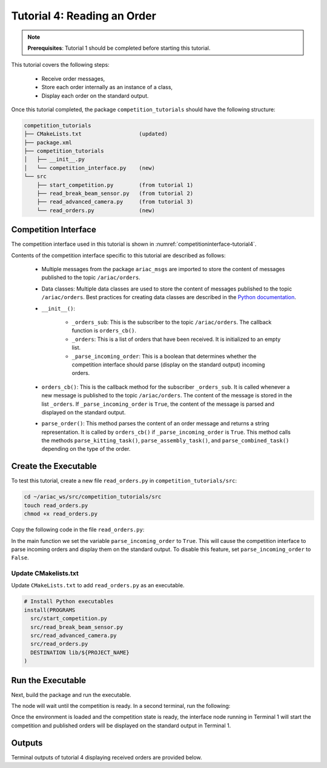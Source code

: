 
.. _TUTORIAL_4:

======================================
Tutorial 4: Reading an Order
======================================

.. note::
  **Prerequisites**: Tutorial 1 should be completed before starting this tutorial.

This tutorial covers the following steps:

  - Receive order messages, 
  - Store each order internally as an instance of a class,
  - Display each order on the standard output.

Once this tutorial completed, the package ``competition_tutorials`` should have the following structure:

.. code-block:: bash
    
    competition_tutorials
    ├── CMakeLists.txt                  (updated)
    ├── package.xml
    ├── competition_tutorials
    │   ├── __init__.py
    │   └── competition_interface.py    (new)
    └── src
        ├── start_competition.py        (from tutorial 1)
        ├── read_break_beam_sensor.py   (from tutorial 2)
        ├── read_advanced_camera.py     (from tutorial 3)
        └── read_orders.py              (new)





Competition Interface
--------------------------------

The competition interface used in this tutorial is shown in :numref:`competitioninterface-tutorial4`.

.. code-block:: python
    :caption: Competition interface for tutorial 4
    :name: competitioninterface-tutorial4

    #!/usr/bin/env python3

    from dataclasses import dataclass
    from typing import List
    import rclpy
    from rclpy.node import Node
    from rclpy.parameter import Parameter

    
    from ariac_msgs.msg import (
        CompetitionState as CompetitionStateMsg,
        Part as PartMsg,
        Order as OrderMsg,
        AssemblyPart as AssemblyPartMsg,
        AssemblyTask as AssemblyTaskMsg,
        AGVStatus as AGVStatusMsg
    )

    from geometry_msgs.msg import PoseStamped, Vector3

    from std_srvs.srv import Trigger


    @dataclass
    class KittingPart:
        '''
        Class to store information about a KittingPartMsg.
        '''
        _quadrant: int
        _part: PartMsg

        @property
        def quadrant(self) -> int:
            '''
            Returns the quadrant of the part.

            Returns:
                int: The quadrant of the part.
            '''
            return self._quadrant

        @property
        def part(self) -> PartMsg:
            '''
            Returns the type of the part.

            Returns:
                PartMsg: The type of the part.
            '''
            return self._part


    @dataclass
    class KittingTask:
        '''
        Class to store information about a KittingTaskMsg.
        '''
        _agv_number: int
        _tray_id: int
        _destination: int
        _parts:  List[KittingPart]

        @property
        def agv_number(self) -> int:
            '''
            Returns the AGV number.

            Returns:
                int: The AGV number.
            '''
            return self._agv_number

        @property
        def tray_id(self) -> int:
            '''
            Returns the tray ID.

            Returns:
                int: The tray ID.
            '''
            return self._tray_id

        @property
        def destination(self) -> int:
            '''
            Returns the destination.

            Returns:
                int: The destination.
            '''
            return self._destination

        @property
        def parts(self) -> List[KittingPart]:
            '''
            Returns the list of parts.

            Returns:
                List[KittingPart]: The list of parts.
            '''
            return self._parts


    @dataclass
    class AssemblyPart:
        '''
        Class to store information about a AssemblyPartMsg.
        '''

        _part: PartMsg
        _assembled_pose: PoseStamped
        _install_direction: Vector3

        @property
        def part(self) -> PartMsg:
            '''
            Returns the type of the part.

            Returns:
                PartMsg: The type of the part.
            '''
            return self._part

        @property
        def assembled_pose(self) -> PoseStamped:
            '''
            Returns the assembled pose of the part.

            Returns:
                PoseStamped: The assembled pose of the part.
            '''
            return self._assembled_pose

        @property
        def install_direction(self) -> Vector3:
            '''
            Returns the install direction of the part.

            Returns:
                Vector3: The install direction of the part.
            '''
            return self._install_direction


    @dataclass
    class AssemblyTask:
        '''
        Class to store information about a AssemblyTaskMsg.
        '''

        _agv_numbers: List[int]
        _station: int
        _parts:  List[AssemblyPart]

        @property
        def agv_numbers(self) -> List[int]:
            '''
            Returns the list of AGV numbers.

            Returns:
                List[int]: The list of AGV numbers.
            '''
            return self._agv_numbers

        @property
        def station(self) -> int:
            '''
            Returns the station.

            Returns:
                int: The station.
            '''
            return self._station

        @property
        def parts(self) -> List[AssemblyPart]:
            '''
            Returns the list of parts.

            Returns:
                List[AssemblyPart]: The list of parts.
            '''
            return self._parts


    @dataclass
    class CombinedTask:
        '''
        Class to store information about a CombinedTaskMsg.
        '''

        _station: int
        _parts:  List[AssemblyPart]

        @property
        def station(self) -> int:
            '''
            Returns the station.

            Returns:
                int: The station.
            '''
            return self._station

        @property
        def parts(self) -> List[AssemblyPart]:
            '''
            Returns the list of parts.

            Returns:
                List[AssemblyPart]: The list of parts.
            '''
            return self._parts


    class Order:
        ''' 
        Class to store one order message from the topic /ariac/orders.
        '''

        def __init__(self, msg: OrderMsg) -> None:
            self.order_id = msg.id
            self.order_type = msg.type
            self.order_priority = msg.priority

            if self.order_type == OrderMsg.KITTING:
                self.order_task = KittingTask(msg.kitting_task.agv_number,
                                            msg.kitting_task.tray_id,
                                            msg.kitting_task.destination,
                                            msg.kitting_task.parts)

            elif self.order_type == OrderMsg.ASSEMBLY:
                self.order_task = AssemblyTask(msg.assembly_task.agv_numbers,
                                            msg.assembly_task.station,
                                            msg.assembly_task.parts)
            elif self.order_type == OrderMsg.COMBINED:
                self.order_task = CombinedTask(msg.combined_task.station, msg.combined_task.parts)
            else:
                self.order_task = None


    class CompetitionInterface(Node):
        '''
        Class for a competition interface node.

        Args:
            Node (rclpy.node.Node): Parent class for ROS nodes

        Raises:
            KeyboardInterrupt: Exception raised when the user uses Ctrl+C to kill a process
        '''

        _part_colors = {
            PartMsg.RED: 'red',
            PartMsg.BLUE: 'blue',
            PartMsg.GREEN: 'green',
            PartMsg.ORANGE: 'orange',
            PartMsg.PURPLE: 'purple',
        }

        _part_colors_emoji = {
            PartMsg.RED: '🟥',
            PartMsg.BLUE: '🟦',
            PartMsg.GREEN: '🟩',
            PartMsg.ORANGE: '🟧',
            PartMsg.PURPLE: '🟪',
        }

        '''Dictionary for converting PartColor constants to strings'''

        _part_types = {
            PartMsg.BATTERY: 'battery',
            PartMsg.PUMP: 'pump',
            PartMsg.REGULATOR: 'regulator',
            PartMsg.SENSOR: 'sensor',
        }
        '''Dictionary for converting PartType constants to strings'''

        _competition_states = {
            CompetitionStateMsg.IDLE: 'idle',
            CompetitionStateMsg.READY: 'ready',
            CompetitionStateMsg.STARTED: 'started',
            CompetitionStateMsg.ORDER_ANNOUNCEMENTS_DONE: 'order_announcements_done',
            CompetitionStateMsg.ENDED: 'ended',
        }
        '''Dictionary for converting CompetitionState constants to strings'''

        _destinations = {
            AGVStatusMsg.KITTING: 'kitting station',
            AGVStatusMsg.ASSEMBLY_FRONT: 'front assembly station',
            AGVStatusMsg.ASSEMBLY_BACK: 'back assembly station',
            AGVStatusMsg.WAREHOUSE: 'warehouse',
        }
        '''Dictionary for converting AGVDestination constants to strings'''

        _stations = {
            AssemblyTaskMsg.AS1: "assembly station 1",
            AssemblyTaskMsg.AS2: "assembly station 2",
            AssemblyTaskMsg.AS3: "assembly station 3",
            AssemblyTaskMsg.AS4: "assembly station 4",
        }
        '''Dictionary for converting AssemblyTaskMsg constants to strings'''

        def __init__(self):
            super().__init__('competition_interface')

            sim_time = Parameter(
                "use_sim_time",
                rclpy.Parameter.Type.BOOL,
                True
            )

            self.set_parameters([sim_time])

            # Service client for starting the competition
            self._start_competition_client = self.create_client(Trigger, '/ariac/start_competition')

            # Subscriber to the competition state topic
            self._competition_state_sub = self.create_subscription(
                CompetitionStateMsg,
                '/ariac/competition_state',
                self.competition_state_cb,
                10)

            # Store the state of the competition
            self._competition_state: CompetitionStateMsg = None

            # Subscriber to the order topic
            self._orders_sub = self.create_subscription(OrderMsg, '/ariac/orders', self.orders_cb, 10)
            # List of orders
            self._orders = []
            # Flag for parsing incoming orders
            self._parse_incoming_order = False

        @property
        def parse_incoming_order(self):
            '''Property for the parse_incoming_order flag.'''
            return self._parse_incoming_order

        @parse_incoming_order.setter
        def parse_incoming_order(self, value: bool):
            self._parse_incoming_order = value

        def competition_state_cb(self, msg: CompetitionStateMsg):
            '''Callback for the topic /ariac/competition_state

            Arguments:
            msg -- CompetitionState message
        '''
        # Log if competition state has changed
        if self._competition_state != msg.competition_state:
            self.get_logger().info(
                f'Competition state is: {CompetitionInterface._competition_states[msg.competition_state]}',
                throttle_duration_sec=1.0)
        self._competition_state = msg.competition_state

    def start_competition(self):
        '''Function to start the competition.
        '''
        self.get_logger().info('Waiting for competition to be ready')

        if self._competition_state == CompetitionStateMsg.STARTED:
            return
        # Wait for competition to be ready
        while self._competition_state != CompetitionStateMsg.READY:
            try:
                rclpy.spin_once(self)
            except KeyboardInterrupt:
                return

        self.get_logger().info('Competition is ready. Starting...')

        # Call ROS service to start competition
        while not self._start_competition_client.wait_for_service(timeout_sec=1.0):
            self.get_logger().info('Waiting for /ariac/start_competition to be available...')

        # Create trigger request and call starter service
        request = Trigger.Request()
        future = self._start_competition_client.call_async(request)

        # Wait until the service call is completed
        rclpy.spin_until_future_complete(self, future)

        if future.result().success:
            self.get_logger().info('Started competition.')
        else:
            self.get_logger().info('Unable to start competition')

    def orders_cb(self, msg: OrderMsg):
        '''Callback for the topic /ariac/orders

        Arguments:
            msg (OrderMsg) -- Order message
        '''
        order = Order(msg)
        self._orders.append(order)
        if self._parse_incoming_order:
            self.get_logger().info(self.parse_order(order))

    def parse_kitting_task(self, kitting_task: KittingTask):
        '''
        Parses a KittingTask object and returns a string representation.

        Args:
            kitting_task (KittingTask): KittingTask object to parse

        Returns:
            str: String representation of the KittingTask object
        '''
        output = 'Type: Kitting\n'
        output += '==========================\n'
        output += f'AGV: {kitting_task.agv_number}\n'
        output += f'Destination: {CompetitionInterface._destinations[kitting_task.destination]}\n'
        output += f'Tray ID: {kitting_task.tray_id}\n'
        output += 'Products:\n'
        output += '==========================\n'

        quadrants = {1: "Quadrant 1: -",
                     2: "Quadrant 2: -",
                     3: "Quadrant 3: -",
                     4: "Quadrant 4: -"}

        for i in range(1, 5):
            product: KittingPart
            for product in kitting_task.parts:
                if i == product.quadrant:
                    part_color = CompetitionInterface._part_colors[product.part.color].capitalize()
                    part_color_emoji = CompetitionInterface._part_colors_emoji[product.part.color]
                    part_type = CompetitionInterface._part_types[product.part.type].capitalize()
                    quadrants[i] = f'Quadrant {i}: {part_color_emoji} {part_color} {part_type}'
        output += f'\t{quadrants[1]}\n'
        output += f'\t{quadrants[2]}\n'
        output += f'\t{quadrants[3]}\n'
        output += f'\t{quadrants[4]}\n'

        return output

    def parse_assembly_task(self, assembly_task: AssemblyTask):
        '''
        Parses an AssemblyTask object and returns a string representation.

        Args:
            assembly_task (AssemblyTask): AssemblyTask object to parse

        Returns:
            str: String representation of the AssemblyTask object
        '''
        output = 'Type: Assembly\n'
        output += '==========================\n'
        if len(assembly_task.agv_numbers) == 1:
            output += f'AGV: {assembly_task.agv_number[0]}\n'
        elif len(assembly_task.agv_numbers) == 2:
            output += f'AGV(s): [{assembly_task.agv_numbers[0]}, {assembly_task.agv_numbers[1]}]\n'
        output += f'Assembly station: {self._destinations[assembly_task.station].title()}\n'
        output += 'Products:\n'
        output += '==========================\n'

        product: AssemblyPartMsg
        for product in assembly_task.parts:
            part_color = CompetitionInterface._part_colors[product.part.color].capitalize()
            part_color_emoji = CompetitionInterface._part_colors_emoji[product.part.color]
            part_type = CompetitionInterface._part_types[product.part.type].capitalize()
            assembled_pose_position = product.assembled_pose.pose.position
            assembled_pose_orientation = product.assembled_pose.pose.orientation
            install_direction = product.install_direction
            position = f'x: {assembled_pose_position.x}\n\t\ty: {assembled_pose_position.y}\n\t\tz: {assembled_pose_position.z}'
            orientation = f'x: {assembled_pose_orientation.x}\n\t\ty: {assembled_pose_orientation.y}\n\t\tz: {assembled_pose_orientation.z}\n\t\tw: {assembled_pose_orientation.w}'
            output += f'\tPart: {part_color_emoji} {part_color} {part_type}\n'
            output += '\tPosition:\n'
            output += f'\t\t{position}\n'
            output += '\tOrientation:\n'
            output += f'\t\t{orientation}\n'
            output += f'\tInstall direction: [{install_direction.x}, {install_direction.y}, {install_direction.z}]\n\n'

        return output

    def parse_combined_task(self, combined_task: CombinedTask):
        '''
        Parses a CombinedTask object and returns a string representation.

        Args:
            combined_task (CombinedTask): CombinedTask object to parse

        Returns:
            str: String representation of the CombinedTask object
        '''

        output = 'Type: Combined\n'
        output += '==========================\n'
        output += f'Assembly station: {self._destinations[combined_task.station].title()}\n'
        output += 'Products:\n'
        output += '==========================\n'

        product: AssemblyPartMsg
        for product in combined_task.parts:
            part_color = CompetitionInterface._part_colors[product.part.color].capitalize()
            part_color_emoji = CompetitionInterface._part_colors_emoji[product.part.color]
            part_type = CompetitionInterface._part_types[product.part.type].capitalize()
            assembled_pose_position = product.assembled_pose.pose.position
            assembled_pose_orientation = product.assembled_pose.pose.orientation
            install_direction = product.install_direction
            position = f'x: {assembled_pose_position.x}\n\t\ty: {assembled_pose_position.y}\n\t\tz: {assembled_pose_position.z}'
            orientation = f'x: {assembled_pose_orientation.x}\n\t\ty: {assembled_pose_orientation.y}\n\t\tz: {assembled_pose_orientation.z}\n\t\tw: {assembled_pose_orientation.w}'
            output += f'\tPart: {part_color_emoji} {part_color} {part_type}\n'
            output += '\tPosition:\n'
            output += f'\t\t{position}\n'
            output += '\tOrientation:\n'
            output += f'\t\t{orientation}\n'
            output += f'\tInstall direction: [{install_direction.x}, {install_direction.y}, {install_direction.z}]\n\n'

        return output

    def parse_order(self, order: Order):
        '''Parse an order message and return a string representation.

        Args:
            order (Order) -- Order message

        Returns:
            String representation of the order message
        '''
        output = '\n\n==========================\n'
        output += f'Received Order: {order.order_id}\n'
        output += f'Priority: {order.order_priority}\n'

        if order.order_type == OrderMsg.KITTING:
            output += self.parse_kitting_task(order.order_task)
        elif order.order_type == OrderMsg.ASSEMBLY:
            output += self.parse_assembly_task(order.order_task)
        elif order.order_type == OrderMsg.COMBINED:
            output += self.parse_combined_task(order.order_task)
        else:
            output += 'Type: Unknown\n'
        return output




Contents of the competition interface specific to this tutorial are described as follows:

    - Multiple messages from the package ``ariac_msgs`` are imported to store the content of messages published to the topic ``/ariac/orders``. 
    - Data classes: Multiple data classes are used to store the content of messages published to the topic ``/ariac/orders``. Best practices for creating data classes are described in the `Python documentation <https://docs.python.org/3/library/dataclasses.html>`_.

    - ``__init__()``: 

        - ``_orders_sub``: This is the subscriber to the topic ``/ariac/orders``. The callback function is ``orders_cb()``. 
        - ``_orders``: This is a list of orders that have been received. It is initialized to an empty list.
        - ``_parse_incoming_order``: This is a boolean that determines whether the competition interface should parse (display on the standard output) incoming orders.
 
    - ``orders_cb()``: This is the callback method for the subscriber ``_orders_sub``. It is called whenever a new message is published to the topic ``/ariac/orders``. The content of the message is stored in the list ``_orders``. If ``_parse_incoming_order`` is ``True``, the content of the message is parsed and displayed on the standard output.
    - ``parse_order()``: This method parses the content of an order message and returns a string representation. It is called by ``orders_cb()`` if ``_parse_incoming_order`` is ``True``. This method calls the methods ``parse_kitting_task()``, ``parse_assembly_task()``, and ``parse_combined_task()`` depending on the type of the order.




Create the Executable
--------------------------------

To test this tutorial, create a new file ``read_orders.py`` in ``competition_tutorials/src``:

.. code-block:: bash

    cd ~/ariac_ws/src/competition_tutorials/src
    touch read_orders.py
    chmod +x read_orders.py


Copy the following code in the file ``read_orders.py``:


.. code-block:: python
    :caption: read_orders.py
    
    #!/usr/bin/env python3

    import rclpy
    from competition_tutorials.competition_interface import CompetitionInterface

    def main(args=None):
        rclpy.init(args=args)
        interface = CompetitionInterface()
        interface.start_competition()
        # The following line enables order displays in the terminal.
        interface.parse_incoming_order = True

        while rclpy.ok():
            try:
                rclpy.spin_once(interface)
            except KeyboardInterrupt:
                break

        interface.destroy_node()
        rclpy.shutdown()

    if __name__ == '__main__':
        main()

In the main function we set the variable ``parse_incoming_order`` to ``True``. This will cause the competition interface to parse incoming orders and display them on the standard output. To disable this feature, set ``parse_incoming_order`` to ``False``.


Update CMakelists.txt
^^^^^^^^^^^^^^^^^^^^^^

Update ``CMakeLists.txt`` to add ``read_orders.py`` as an executable.

.. code-block:: cmake

  # Install Python executables
  install(PROGRAMS
    src/start_competition.py
    src/read_break_beam_sensor.py
    src/read_advanced_camera.py
    src/read_orders.py
    DESTINATION lib/${PROJECT_NAME}
  )


Run the Executable
--------------------------------

Next, build the package and run the executable.


.. code-block:: bash
    :caption: Terminal 1

    cd ~/ariac_ws
    colcon build
    . install/setup.bash
    ros2 run competition_tutorials read_orders.py


The node will wait until the competition is ready. In a second terminal, run the following:

.. code-block:: bash
    :caption: Terminal 2

    cd ~/ariac_ws
    . install/setup.bash
    ros2 launch ariac_gazebo ariac.launch.py competitor_pkg:=ariac_tutorials trial_name:=tutorial


Once the environment is loaded and the competition state is ready, the interface node running in Terminal 1 will start the competition and published orders will be displayed on the standard output in Terminal 1.


Outputs
--------------------------------

Terminal outputs of tutorial 4 displaying received orders are provided below.

.. code-block:: bash
    :caption: Terminal outputs
    
    ==========================
    Received Order: 2IZJP127
    Priority: False
    Type: Assembly
    ==========================
    AGV(s): [1, 2]
    Assembly station: Front Assembly Station
    Products:
    ==========================
        Part: 🟥 Red Regulator
        Position:
            x: 0.175
            y: -0.223
            z: 0.215
        Orientation:
            x: 0.5
            y: -0.4999999999999999
            z: -0.5
            w: 0.5000000000000001
        Install direction: [0.0, 0.0, -1.0]

        Part: 🟥 Red Battery
        Position:
            x: -0.15
            y: 0.035
            z: 0.043
        Orientation:
            x: 0.0
            y: 0.0
            z: 0.7071067811865475
            w: 0.7071067811865476
        Install direction: [0.0, 1.0, 0.0]

        Part: 🟥 Red Pump
        Position:
            x: 0.14
            y: 0.0
            z: 0.02
        Orientation:
            x: 0.0
            y: 0.0
            z: -0.7071067811865475
            w: 0.7071067811865476
        Install direction: [0.0, 0.0, -1.0]

        Part: 🟥 Red Sensor
        Position:
            x: -0.1
            y: 0.395
            z: 0.045
        Orientation:
            x: 0.0
            y: 0.0
            z: -0.7071067811865475
            w: 0.7071067811865476
        Install direction: [0.0, -1.0, 0.0]


    [INFO] [1679041253.912411883] [competition_interface]: 

    ==========================
    Received Order: 2IZJP320
    Priority: False
    Type: Combined
    ==========================
    Assembly station: Warehouse
    Products:
    ==========================
        Part: 🟧 Orange Regulator
        Position:
            x: 0.175
            y: -0.223
            z: 0.215
        Orientation:
            x: 0.5
            y: -0.4999999999999999
            z: -0.5
            w: 0.5000000000000001
        Install direction: [0.0, 0.0, -1.0]

        Part: 🟧 Orange Battery
        Position:
            x: -0.15
            y: 0.035
            z: 0.043
        Orientation:
            x: 0.0
            y: 0.0
            z: 0.7071067811865475
            w: 0.7071067811865476
        Install direction: [0.0, 1.0, 0.0]

        Part: 🟧 Orange Pump
        Position:
            x: 0.14
            y: 0.0
            z: 0.02
        Orientation:
            x: 0.0
            y: 0.0
            z: -0.7071067811865475
            w: 0.7071067811865476
        Install direction: [0.0, 0.0, -1.0]

        Part: 🟧 Orange Sensor
        Position:
            x: -0.1
            y: 0.395
            z: 0.045
        Orientation:
            x: 0.0
            y: 0.0
            z: -0.7071067811865475
            w: 0.7071067811865476
        Install direction: [0.0, -1.0, 0.0]


    [INFO] [1679041253.913566162] [competition_interface]: 

    ==========================
    Received Order: MMB30H56
    Priority: False
    Type: Kitting
    ==========================
    AGV: 1
    Destination: warehouse
    Tray ID: 3
    Products:
    ==========================
        Quadrant 1: 🟪 Purple Pump
        Quadrant 2: -
        Quadrant 3: 🟦 Blue Battery
        Quadrant 4: -

    [INFO] [1679041259.750922649] [competition_interface]: 

    ==========================
    Received Order: MMB30H57
    Priority: False
    Type: Kitting
    ==========================
    AGV: 2
    Destination: warehouse
    Tray ID: 5
    Products:
    ==========================
        Quadrant 1: -
        Quadrant 2: 🟧 Orange Regulator
        Quadrant 3: -
        Quadrant 4: -

    [INFO] [1679041268.581512935] [competition_interface]: 

    ==========================
    Received Order: MMB30H58
    Priority: False
    Type: Kitting
    ==========================
    AGV: 3
    Destination: warehouse
    Tray ID: 8
    Products:
    ==========================
        Quadrant 1: -
        Quadrant 2: -
        Quadrant 3: -
        Quadrant 4: 🟩 Green Sensor

